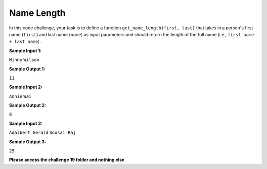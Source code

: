 Name Length
===========

In this code challenge, your task is to define a function ``get_name_length(first, last)`` that takes in a person's first name (``first``) and last name (``name``) as input parameters and should return the length of the full name (i.e., ``first name + last name``). 

**Sample Input 1:**

``Winny``
``Wilson``

**Sample Output 1:**

``11``

**Sample Input 2:**

``Annie``
``Wai``

**Sample Output 2:**

``8``

**Sample Input 3:**

``Adalbert Gerald``
``Soosai Raj``

**Sample Output 3:**

``25``

**Please access the challenge 19 folder and nothing else**

.. jupyterlite::
   :width: 100%
   :height: 800px
   :prompt: Begin!
   :prompt_color: #00aa42